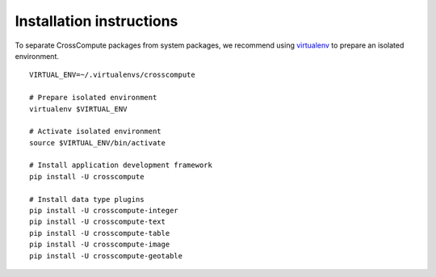 .. _installation_instructions:

Installation instructions
=========================
To separate CrossCompute packages from system packages, we recommend using virtualenv_ to prepare an isolated environment.

::

    VIRTUAL_ENV=~/.virtualenvs/crosscompute

    # Prepare isolated environment
    virtualenv $VIRTUAL_ENV

    # Activate isolated environment 
    source $VIRTUAL_ENV/bin/activate

    # Install application development framework
    pip install -U crosscompute

    # Install data type plugins
    pip install -U crosscompute-integer
    pip install -U crosscompute-text
    pip install -U crosscompute-table
    pip install -U crosscompute-image
    pip install -U crosscompute-geotable


.. _virtualenv: https://virtualenv.readthedocs.org
